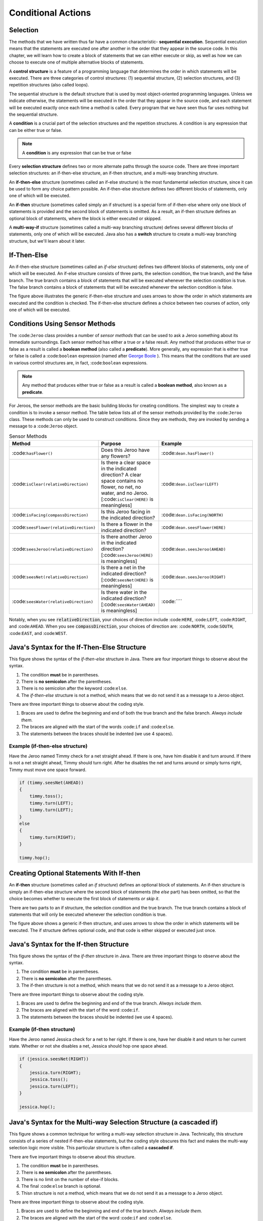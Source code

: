 .. This file is part of the OpenDSA eTextbook project. See
.. http://opendsa.org for more details.
.. Copyright (c) 2012-2020 by the OpenDSA Project Contributors, and
.. distributed under an MIT open source license.

.. avmetadata::
   :author: Molly


Conditional Actions
===================

Selection
---------

The methods that we have written thus far have a common characteristic- **sequential execution**. Sequential execution means that the statements are executed one after another in the order that they appear in the source code. In this chapter, we will learn how to create a block of statements that we can either execute or skip, as well as how we can choose to execute one of multiple alternative blocks of statements.

A **control structure** is a feature of a programming language that determines the order in which statements will be executed. There are three categories of control structures: (1) sequential structure, (2) selection structures, and (3) repetition structures (also called loops).

The sequential structure is the default structure that is used by most object-oriented programming languages. Unless we indicate otherwise, the statements will be executed in the order that they appear in the source code, and each statement will be executed exactly once each time a method is called. Every program that we have seen thus far uses nothing but the sequential structure.

A **condition** is a crucial part of the selection structures and the repetition structures. A condition is any expression that can be either true or false.

.. note::
    A **condition** is any expression that can be true or false

Every **selection structure** defines two or more alternate paths through the source code. There are three important selection structures: an if-then-else structure, an if-then structure, and a multi-way branching structure.

An **if-then-else** structure (sometimes called an if-else structure) is the most fundamental selection structure, since it can be used to form any choice pattern possible. An if-then-else structure defines two different blocks of statements, only one of which will be executed.

An **if-then** structure (sometimes called simply an if structure) is a special form of if-then-else where only one block of statements is provided and the second block of statements is omitted. As a result, an if-then structure defines an optional block of statements, where the block is either executed or skipped.

A **multi-way-if** structure (sometimes called a multi-way branching structure) defines several different blocks of statements, only one of which will be executed. Java also has a **switch** structure to create a multi-way branching structure, but we'll learn about it later.

If-Then-Else
------------

An if-then-else structure (sometimes called an *if-else* structure) defines two different blocks of statements, only one of which will be executed. An if-else structure consists of three parts, the selection condition, the true branch, and the false branch. The true branch contains a block of statements that will be executed whenever the selection condition is true. The false branch contains a block of statements that will be executed whenever the selection condition is false.


.. odsafig:: Images/ifThenElseDiagram.png
   :align: center

The figure above illustrates the generic if-then-else structure and uses arrows to show the order in which statements are executed and the condition is checked. The if-then-else structure defines a choice between two courses of action, only one of which will be executed.

Conditions Using Sensor Methods
-------------------------------

The :code:``Jeroo`` class provides a number of *sensor methods* that can be used to ask a Jeroo something about its immediate surroundings. Each sensor method has either a true or a false result. Any method that produces either true or false as a result is called a **boolean method** (also called a **predicate**).  More generally, any expression that is either true or false is called a :code:``boolean`` expression (named after `George Boole <https://en.wikipedia.org/wiki/George_Boole>`_ ). This means that the conditions that are used in various control structures are, in fact, :code:``boolean`` expressions.

.. note::
    Any method that produces either true or false as a result is called a **boolean method**, also known as a **predicate**.

For Jeroos, the sensor methods are the basic building blocks for creating conditions. The simplest way to create a condition is to invoke a sensor method. The table below lists all of the sensor methods provided by the :code:``Jeroo`` class. These methods can only be used to construct conditions. Since they are methods, they are invoked by sending a message to a :code:``Jeroo`` object.


.. list-table:: Sensor Methods
   :widths: 25 25 50
   :header-rows: 1

   * - Method
     - Purpose
     - Example
   * - :code:``hasFlower()``
     - Does this Jeroo have any flowers?
     - :code:``dean.hasFlower()``
   * - :code:``isClear(relativeDirection)``
     - Is there a clear space in the indicated direction? A clear space contains no flower, no net, no water, and no Jeroo. [:code:``isClear(HERE)`` is meaningless]
     - :code:``dean.isClear(LEFT)``
   * - :code:``isFacing(compassDirection)``
     - Is this Jeroo facing in the indicated direction?
     - :code:``dean.isFacing(NORTH)``
   * - :code:``seesFlower(relativeDirection)``
     - 	Is there a flower in the indicated direction?
     - :code:``dean.seesFlower(HERE)``
   * - :code:``seesJeroo(relativeDirection)``
     - Is there another Jeroo in the indicated direction? [:code:``seesJeroo(HERE)`` is meaningless]
     - :code:``dean.seesJeroo(AHEAD)``
   * - :code:``seesNet(relativeDirection)``
     - 	Is there a net in the indicated direction? [:code:``seesNet(HERE)`` is meaningless]
     - :code:``dean.seesJeroo(RIGHT)``
   * - :code:``seesWater(relativeDirection)``
     - 	Is there water in the indicated direction? [:code:``seesWater(AHEAD)`` is meaningless]
     - :code:````


Notably, when you see :code:`relativeDirection`, your choices of direction include :code:``HERE``, :code:``LEFT``, :code:``RIGHT``, and :code:``AHEAD``.  When you see :code:`compassDirection`, your choices of direction are: :code:``NORTH``, :code:``SOUTH``, :code:``EAST``, and :code:``WEST``.


Java's Syntax for the If-Then-Else Structure
--------------------------------------------

.. odsafig:: Images/ifThenElseDiagram2.png
   :align: center

This figure shows the syntax of the *if-then-else* structure in Java. There are four important things to observe about the syntax.

#. The condition **must** be in parentheses.
#. There is **no semicolon** after the parentheses.
#. There is no semicolon after the keyword :code:``else``.
#. The *if-then-else* structure is not a method, which means that we do not send it as a message to a Jeroo object.

There are three important things to observe about the coding style.

#. Braces are used to define the beginning and end of both the true branch and the false branch. *Always include them.*
#. The braces are aligned with the start of the words :code:``if`` and :code:``else``.
#. The statements between the braces should be indented (we use 4 spaces).

Example (if-then-else structure)
~~~~~~~~~~~~~~~~~~~~~~~~~~~~~~~~

Have the Jeroo named Timmy check for a net straight ahead. If there is one, have him disable it and turn around. If there is not a net straight ahead, Timmy should turn right. After he disables the net and turns around or simply turns right, Timmy must move one space forward.

.. code-block:: java

    if (timmy.seesNet(AHEAD))
    {
        timmy.toss();
        timmy.turn(LEFT);
        timmy.turn(LEFT);
    }
    else
    {
        timmy.turn(RIGHT);
    }

    timmy.hop();


Creating Optional Statements With If-then
-----------------------------------------

An **if-then** structure (sometimes called an *if structure*) defines an optional block of statements. An if-then structure is simply an if-then-else structure where the second block of statements (the *else* part) has been omitted, so that the choice becomes whether to execute the first block of statements *or skip it*.

There are two parts to an if structure, the selection condition and the true branch. The true branch contains a block of statements that will only be executed whenever the selection condition is true.

.. odsafig:: Images/ifThenDiagram.png
   :align: center

The figure above shows a generic if-then structure, and uses arrows to show the order in which statements will be executed. The if structure defines optional code, and that code is either skipped or executed just once.


Java's Syntax for the If-then Structure
---------------------------------------

.. odsafig:: Images/ifThenDiagram2.png
   :align: center

This figure shows the syntax of the *if-then* structure in Java. There are three important things to observe about the syntax.


#. The condition **must** be in parentheses.
#. There is **no semicolon** after the parentheses.
#. The if-then structure is not a method, which means that we do not send it as a message to a Jeroo object.

There are three important things to observe about the coding style.


#. Braces are used to define the beginning and end of the true branch. *Always include them.*
#. The braces are aligned with the start of the word :code:``if``.
#. The statements between the braces should be indented (we use 4 spaces).

Example (if-then structure)
~~~~~~~~~~~~~~~~~~~~~~~~~~~~~~~~

Have the Jeroo named Jessica check for a net to her right. If there is one, have her disable it and return to her current state. Whether or not she disables a net, Jessica should hop one space ahead.

.. code-block:: java

    if (jessica.seesNet(RIGHT))
    {
        jessica.turn(RIGHT);
        jessica.toss();
        jessica.turn(LEFT);
    }

    jessica.hop();


Java's Syntax for the Multi-way Selection Structure (a cascaded if)
-------------------------------------------------------------------

.. odsafig:: Images/multiWayIfDiagram.png
   :align: center

This figure shows a common technique for writing a multi-way selection structure in Java. Technically, this structure consists of a series of nested if-then-else statements, but the coding style obscures this fact and makes the multi-way selection logic more visible. This particular structure is often called a **cascaded if**.

There are five important things to observe about this structure.

#. The condition **must** be in parentheses.
#. There is **no semicolon** after the parentheses.
#. There is no limit on the number of else-if blocks.
#. The final :code:``else`` branch is optional.
#. Thisn structure is not a method, which means that we do not send it as a message to a Jeroo object.

There are three important things to observe about the coding style.

#. Braces are used to define the beginning and end of the true branch. *Always include them.*
#. The braces are aligned with the start of the word :code:``if`` and :code:``else``.
#. The statements between the braces should be indented (we use 4 spaces).


Example (multi-way selection structure)
~~~~~~~~~~~~~~~~~~~~~~~~~~~~~~~~~~~~~~~

Assume that a Jeroo named Louisa is carrying at least one flower. Have her check the cell ahead. If that cell contains a flower, pick it. If that cell contains a net, disable it. If that cell contains water, plant a flower at the current location. If that cell contains another Jeroo, give that Jeroo a flower. Finally, if there is nothing in that cell, have her hop once and turn left.

.. code-block:: java

    if (louisa.seesFlower(AHEAD))
    {
        louisa.hop();
        louisa.pick();
    }
    else if (louisa.seesNet(AHEAD))
    {
        louisa.toss();
    }
    else if (louisa.seesWater(AHEAD))
    {
        louisa.plant();
    }
    else if (louisa.seesJeroo(AHEAD))
    {
        louisa.give(AHEAD);
    }
    else
    {
        louisa.hop();
        louisa.turn(LEFT);
    }

Compound Conditions
-------------------

Conditions come in two forms, *simple* and *compound*. A simple condition is a :code:``boolean`` expression that does not contain any other :code:``boolean`` expression. With Jeroos, a simple condition is formed by invoking a single sensor method. A **compound condition** is created by using logical operators to combine conditions. The three most commonly used logical operators in Java are: negation (not), conjunction (and), and disjunction (or). Java uses special keystrokes for each of these as shown in the following table.

.. list-table:: Operators for conditions
   :widths: 25 25 50
   :header-rows: 1

   * - Operator
     - Java Symbol
     - Meaning
   * - Negation
     - :code:``!`` (exclamation point)
     - NOT
   * - Conjunction
     - :code:``&&`` (2 keystrokes; no space between)
     - AND
   * - Disjunction
     - :code:``||`` (2 keystrokes; no space between)
     - OR

Notably, java recognizes single :code:``&`` and :code:``|`` as separate operators (they have to do with binary math) from :code:``&&`` and :code:``||``.  No errors will be thrown if you mistake one for the other and your code will simply behave oddly.  Also, :code:``!`` is a unary operator.  It can modify a single if statement but not combine two together.

The negation reverses the value of a **boolean** expression, changing true to false and false to true, as shown in this table:

.. odsafig:: Images/TruthTable1.png
   :align: center


In this table, **P** represents an arbitrary boolean expression. The two rows underneath **P** show its possible values. The second column shows the corresponding values for the expression **!P**, where the negation operator is applied to the boolean expression.

The conjunction operator (:code:``&&``, representing logical AND) combines two boolean expressions to create a third that is only true when both of the original expressions are true:

.. odsafig:: Images/TruthTable2.png
   :align: center

In this table, **P** and **Q** represent arbitrary boolean expressions. The rows underneath **P** and **Q** show all possible combinations of their values. The third column shows the corresponding values for :code:``P && Q``.

The disjunction operator (:code:``||``, representing logical OR) combines two boolean expressions to create a third that is only false when both of the original expressions are false:

.. odsafig:: Images/TruthTable3.png
   :align: center

In this table,**P** and **Q** once again represent arbitrary boolean expressions. The rows underneath**P** and **Q** show all possible combinations of their values. The third column shows the corresponding values for the expression :code:``P || Q``.


Examples (compound conditions)
~~~~~~~~~~~~~~~~~~~~~~~~~~~~~~

Remember that these are expressions that could be either true or false.  The statement:

.. code-block:: java

    boolean x = false;

definitively sets the boolean variable x to false.  It is similar to the english statement "the variable x is false".  It is a statement of a fact.

If statements are more like a question:

.. code-block:: java

    martha.seesNet(AHEAD)

This line of code is more like a question.  "Does the jeroo see a net ahead of them?"  It could be answered yes or no, but it's not a statement of a fact in the same way.


.. list-table:: Operators for conditions
   :widths: 25 25 50
   :header-rows: 1

   * - Boolean Expression (Java-style)
     - English Translation (if true)
   * - :code:``!bob.seesNet(AHEAD)``
     - There is not a net ahead of Bob
   * - :code:````
     - Bob has at least one flower and there is nothing in the cell immediately to the left of Bob.
   * - :code:````
     - There is water ahead of Bob or to the right of Bob, or both
   * - :code:````
     - Bob is facing west and there is no net ahead


Repeating Actions
-----------------

In the previous sections, we learned how to use an if-then-else or if-then structure to decide which action to perform. In this chapter, we will learn how to create a block of statements that can be executed several times in succession. We do this using a repetition structur (also called a loop), which is one of the fundamental control structures supported by most imperative and object-oriented programming languages.

A **repetition structure** (or **loop**) allows a group of statements to be executed several times in succession. There are three important repetition structures: a loop repeats an action for every object in a collection of objects, a loop that is controlled by the state of the objects in the program, and a loop that is controlled by a counter (usually a number). In this chapter, we are going to focus on just one kind of loop, one that is controlled by the state of the objects in the program. This happens to be the most general and most fundamental kind of repetition structure in many programming languages.


Generic Repetition Structures
-----------------------------

There are two major parts to every repetition structure, the body and the controlling condition. These two parts provide a way to classify loops.

The block of statements that can be executed repeatedly is called the **body of the loop**. Each time that the statements in the body are executed is called a **trip** (or **iteration**) through the loop, and the number of times the body is executed is called the **trip count**.

The **controlling condition** is a condition that is checked to determine whether to make a trip through the body or terminate the loop. The controlling condition is rechecked after each trip through the body of the loop.

One criterion for classifying loops is based on when the controlling condition is checked relative to the first trip through the body. In a **pretest loop**, the controlling condition is always checked before the body can be executed for the first time. In a **posttest loop**, the controlling condition is not checked until after the first trip through the body. In either case, the condition is checked after each trip through the body to determine whether or not to make another trip.

A second criterion for classifying loops is based on whether a true condition or a false condition leads to a trip through the body. In a **while loop**, a true condition leads to a trip through the body, but a false condition terminates the loop. In an **until loop**, a true condition terminates the loop, but a false condition leads to a trip through the body. The difference between the while and until loops is summarized in this table:

.. odsafig:: Images/whileVsUntil.png
   :align: center

Combining these two criteria, we can define four broad categories of loops: pretest while, pretest until, posttest while, and posttest until. Few programming languages provide all four of these (most only provide two, or even one!), but the most common form that is supported in virtually every imperative and object-oriented programming language is the pretest while loop. We'll focus exclusively on **pretest while loops** in the remainder of this chapter.

.. odsafig:: Images/whileVsUntil2.png
   :align: center

Since the pretest while loop is the most common repetition structure across imperative and object-oriented languages, we will take a closer look at it.

.. odsafig:: Images/whileDiagram.png
   :align: center

The figure above shows a generic pretest while loop and uses arrows to show the order in which statements are executed and the condition is checked.


Java's Syntax for the While Loop
--------------------------------

.. odsafig:: Images/whileDiagram2.png
   :align: center


The figure above shows the Java system for a pretest while loop in Java. There are three important things to observe about the syntax.

#. The condition **must** be in parentheses.
#. There is **no semicolon** after the parentheses.
#. There is no semicolon after the keyword :code:``else``.
#. The *whilee* structure is not a method, which means that we do not send it as a message to a Jeroo object.


There are three important things to observe about the coding style.

#. Braces are used to define the beginning and end of both the true branch and the false branch. *Always include them.*
#. The braces are aligned with the start of the words :code:``if`` and :code:``else``.
#. The statements between the braces should be indented (we use 4 spaces).


Example (pretest while structure)
~~~~~~~~~~~~~~~~~~~~~~~~~~~~~~~~~

Assume that a Jeroo named Kim is not standing on a flower, but there is a line of flowers ahead. Have Kim pick all of those flowers, and stop as soon as there is no flower directly ahead. After picking all of the flowers, Kim should turn to the left.

.. code-block:: java

    if (timmy.seesNet(AHEAD))
    while (kim.seesFlower(AHEAD))
    {
        kim.hop();
        kim.pick();
    }

    kim.turn(LEFT);



Syntax Review
-------------



Syntax Practice
---------------

Codeworkout exercises



changePointeeDataDirect
-----------------------

Molly is practicing adding a CW style question (still in progress)

.. extrtoolembed:: 'changePointeeDataDirect'



Programming Practice
--------------------

Codeworkout exercises
---------------------

Reading Quiz 1
---------------------

Practicing making a multiple choice question to mimic a Khan Academy question

.. avembed:: Exercises/IntroToSoftwareDesign/Week3Quiz1.html ka
.. avembed:: Exercises/IntroToSoftwareDesign/Week3Quiz2.html ka
.. avembed:: Exercises/IntroToSoftwareDesign/Week3Quiz3.html ka
